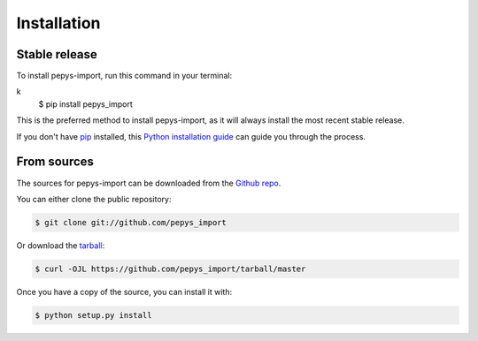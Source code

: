 .. highlight:: shell

============
Installation
============


Stable release
--------------

To install pepys-import, run this command in your terminal:

.. code-block:: console
k
    $ pip install pepys_import

This is the preferred method to install pepys-import, as it will always install the most recent stable release.

If you don't have `pip`_ installed, this `Python installation guide`_ can guide
you through the process.

.. _pip: https://pip.pypa.io
.. _Python installation guide: http://docs.python-guide.org/en/latest/starting/installation/


From sources
------------

The sources for pepys-import can be downloaded from the `Github repo`_.

You can either clone the public repository:

.. code-block:: console

    $ git clone git://github.com/pepys_import

Or download the `tarball`_:

.. code-block:: console

    $ curl -OJL https://github.com/pepys_import/tarball/master

Once you have a copy of the source, you can install it with:

.. code-block:: console

    $ python setup.py install


.. _Github repo: https://github.com/pepys_import
.. _tarball: https://github.com/pepys_import/tarball/master
